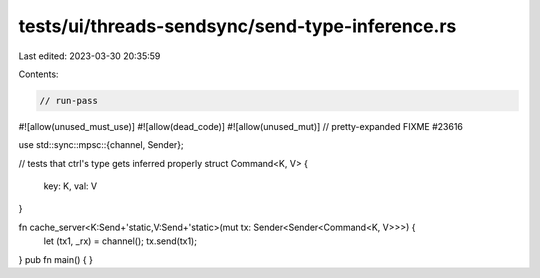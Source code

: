 tests/ui/threads-sendsync/send-type-inference.rs
================================================

Last edited: 2023-03-30 20:35:59

Contents:

.. code-block:: rs

    // run-pass
#![allow(unused_must_use)]
#![allow(dead_code)]
#![allow(unused_mut)]
// pretty-expanded FIXME #23616

use std::sync::mpsc::{channel, Sender};

// tests that ctrl's type gets inferred properly
struct Command<K, V> {
    key: K,
    val: V
}

fn cache_server<K:Send+'static,V:Send+'static>(mut tx: Sender<Sender<Command<K, V>>>) {
    let (tx1, _rx) = channel();
    tx.send(tx1);
}
pub fn main() { }


